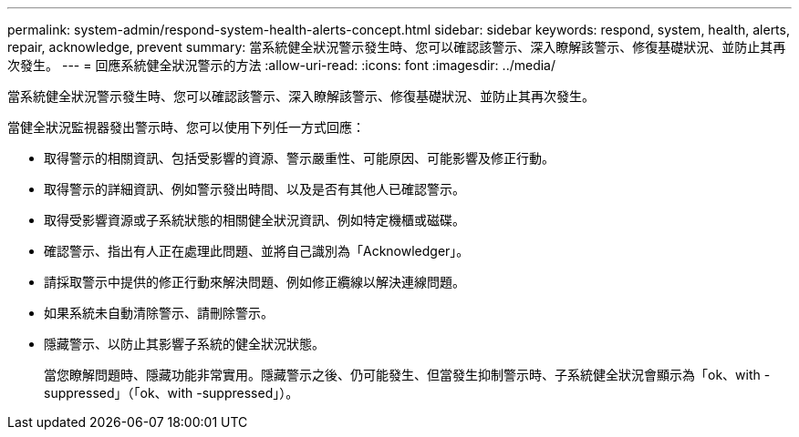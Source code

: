 ---
permalink: system-admin/respond-system-health-alerts-concept.html 
sidebar: sidebar 
keywords: respond, system, health, alerts, repair, acknowledge, prevent 
summary: 當系統健全狀況警示發生時、您可以確認該警示、深入瞭解該警示、修復基礎狀況、並防止其再次發生。 
---
= 回應系統健全狀況警示的方法
:allow-uri-read: 
:icons: font
:imagesdir: ../media/


[role="lead"]
當系統健全狀況警示發生時、您可以確認該警示、深入瞭解該警示、修復基礎狀況、並防止其再次發生。

當健全狀況監視器發出警示時、您可以使用下列任一方式回應：

* 取得警示的相關資訊、包括受影響的資源、警示嚴重性、可能原因、可能影響及修正行動。
* 取得警示的詳細資訊、例如警示發出時間、以及是否有其他人已確認警示。
* 取得受影響資源或子系統狀態的相關健全狀況資訊、例如特定機櫃或磁碟。
* 確認警示、指出有人正在處理此問題、並將自己識別為「Acknowledger」。
* 請採取警示中提供的修正行動來解決問題、例如修正纜線以解決連線問題。
* 如果系統未自動清除警示、請刪除警示。
* 隱藏警示、以防止其影響子系統的健全狀況狀態。
+
當您瞭解問題時、隱藏功能非常實用。隱藏警示之後、仍可能發生、但當發生抑制警示時、子系統健全狀況會顯示為「ok、with -suppressed」（「ok、with -suppressed」）。


